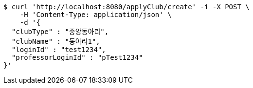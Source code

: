 [source,bash]
----
$ curl 'http://localhost:8080/applyClub/create' -i -X POST \
    -H 'Content-Type: application/json' \
    -d '{
  "clubType" : "중앙동아리",
  "clubName" : "동아리1",
  "loginId" : "test1234",
  "professorLoginId" : "pTest1234"
}'
----